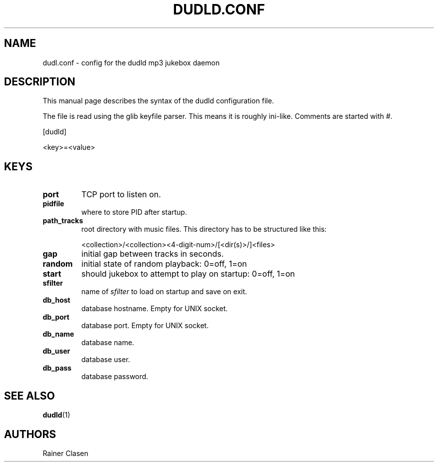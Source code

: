 .TH DUDLD.CONF 5 "14 Januar 2006" "Dudl Jukebox Daemon" "Version 0.1.9"
.SH NAME
dudl.conf \- config for the dudld mp3 jukebox daemon

.SH DESCRIPTION
This manual page describes the syntax of the dudld configuration file.

The file is read using the glib keyfile parser. This means it is roughly
ini-like. Comments are started with #.

[dudld]

<key>=<value>

.SH KEYS
.TP
\fBport\fR
TCP port to listen on.
.TP
\fBpidfile\fR
where to store PID after startup.
.TP
\fBpath_tracks\fR
root directory with music files. This directory has to be structured like
this:

<collection>/<collection><4-digit-num>/[<dir(s)>/]<files>

.TP
\fBgap\fR
initial gap between tracks in seconds.
.TP
\fBrandom\fR
initial state of random playback: 0=off, 1=on
.TP
\fBstart\fR
should jukebox to attempt to play on startup: 0=off, 1=on
.TP
\fBsfilter\fR
name of \fIsfilter\fR to load on startup and save on exit.

.TP
\fBdb_host\fR
database hostname. Empty for UNIX socket.
.TP
\fBdb_port\fR
database port. Empty for UNIX socket.
.TP
\fBdb_name\fR
database name.
.TP
\fBdb_user\fR
database user.
.TP
\fBdb_pass\fR
database password.

.SH "SEE ALSO"
.BR dudld (1)
.SH AUTHORS
Rainer Clasen
